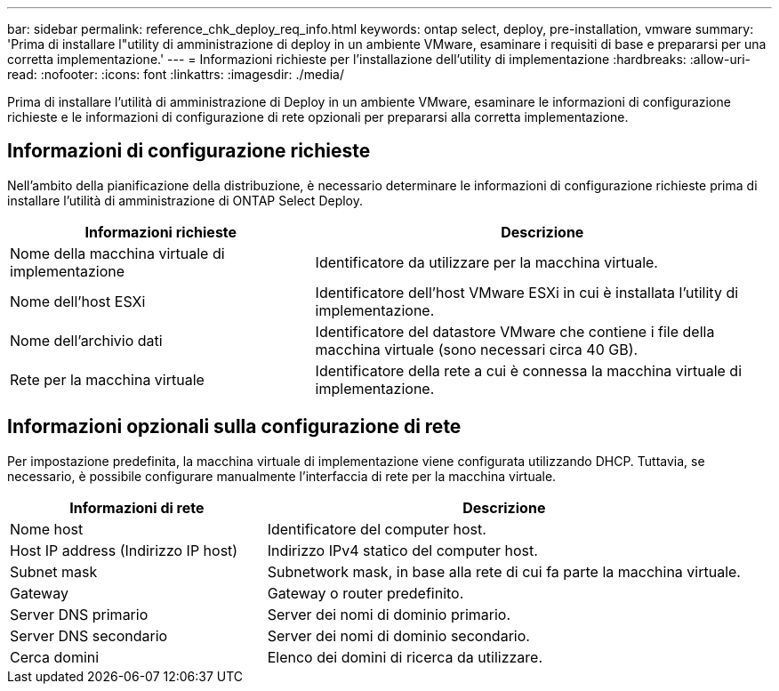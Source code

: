 ---
bar: sidebar 
permalink: reference_chk_deploy_req_info.html 
keywords: ontap select, deploy, pre-installation, vmware 
summary: 'Prima di installare l"utility di amministrazione di deploy in un ambiente VMware, esaminare i requisiti di base e prepararsi per una corretta implementazione.' 
---
= Informazioni richieste per l'installazione dell'utility di implementazione
:hardbreaks:
:allow-uri-read: 
:nofooter: 
:icons: font
:linkattrs: 
:imagesdir: ./media/


[role="lead"]
Prima di installare l'utilità di amministrazione di Deploy in un ambiente VMware, esaminare le informazioni di configurazione richieste e le informazioni di configurazione di rete opzionali per prepararsi alla corretta implementazione.



== Informazioni di configurazione richieste

Nell'ambito della pianificazione della distribuzione, è necessario determinare le informazioni di configurazione richieste prima di installare l'utilità di amministrazione di ONTAP Select Deploy.

[cols="40,60"]
|===
| Informazioni richieste | Descrizione 


| Nome della macchina virtuale di implementazione | Identificatore da utilizzare per la macchina virtuale. 


| Nome dell'host ESXi | Identificatore dell'host VMware ESXi in cui è installata l'utility di implementazione. 


| Nome dell'archivio dati | Identificatore del datastore VMware che contiene i file della macchina virtuale (sono necessari circa 40 GB). 


| Rete per la macchina virtuale | Identificatore della rete a cui è connessa la macchina virtuale di implementazione. 
|===


== Informazioni opzionali sulla configurazione di rete

Per impostazione predefinita, la macchina virtuale di implementazione viene configurata utilizzando DHCP. Tuttavia, se necessario, è possibile configurare manualmente l'interfaccia di rete per la macchina virtuale.

[cols="35,65"]
|===
| Informazioni di rete | Descrizione 


| Nome host | Identificatore del computer host. 


| Host IP address (Indirizzo IP host) | Indirizzo IPv4 statico del computer host. 


| Subnet mask | Subnetwork mask, in base alla rete di cui fa parte la macchina virtuale. 


| Gateway | Gateway o router predefinito. 


| Server DNS primario | Server dei nomi di dominio primario. 


| Server DNS secondario | Server dei nomi di dominio secondario. 


| Cerca domini | Elenco dei domini di ricerca da utilizzare. 
|===